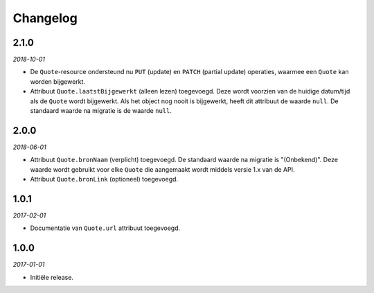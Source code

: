 =========
Changelog
=========

2.1.0
=====

*2018-10-01*

* De ``Quote``-resource ondersteund nu ``PUT`` (update) en ``PATCH`` (partial
  update) operaties, waarmee een ``Quote`` kan worden bijgewerkt.
* Attribuut ``Quote.laatstBijgewerkt`` (alleen lezen) toegevoegd. Deze wordt
  voorzien van de huidige datum/tijd als de ``Quote`` wordt bijgewerkt. Als het
  object nog nooit is bijgewerkt, heeft dit attribuut de waarde ``null``.
  De standaard waarde na migratie is de waarde ``null``.


2.0.0
=====

*2018-06-01*

* Attribuut ``Quote.bronNaam`` (verplicht) toegevoegd. De standaard waarde na
  migratie is "(Onbekend)". Deze waarde wordt gebruikt voor elke ``Quote`` die
  aangemaakt wordt middels versie 1.x van de API.
* Attribuut ``Quote.bronLink`` (optioneel) toegevoegd.


1.0.1
=====

*2017-02-01*

* Documentatie van ``Quote.url`` attribuut toegevoegd.


1.0.0
=====

*2017-01-01*

* Initiële release.
